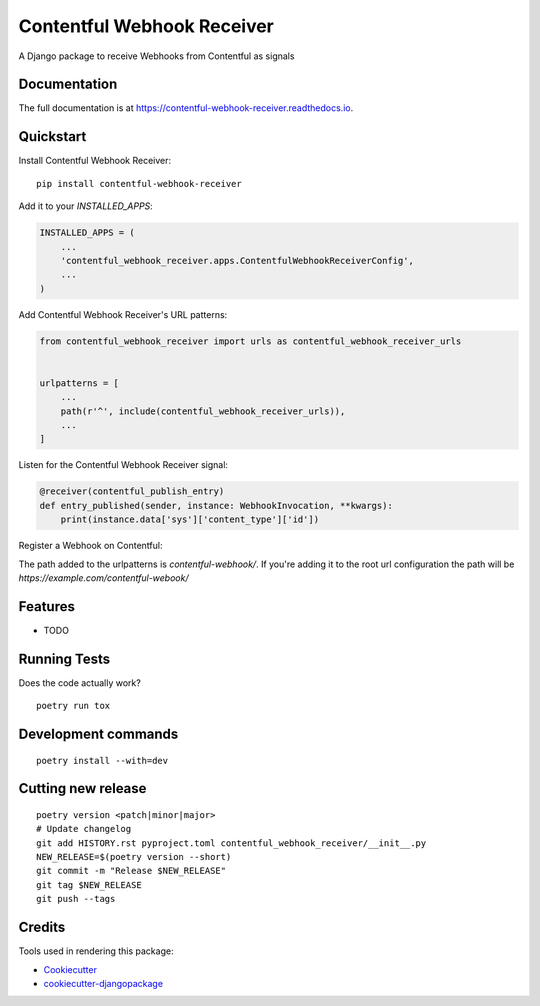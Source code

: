 =============================
Contentful Webhook Receiver
=============================

.. image:: https://badge.fury.io/py/contentful-webhook-receiver.svg
    :target: https://badge.fury.io/py/contentful-webhook-receiver

.. image:: https://github.com/MarcoGlauser/contentful-webhook-receiver/actions/workflows/ci.yml/badge.svg
    :target: https://github.com/MarcoGlauser/contentful-webhook-receiver/actions/workflows/ci.yml

.. image:: https://codecov.io/gh/MarcoGlauser/contentful-webhook-receiver/branch/master/graph/badge.svg
    :target: https://codecov.io/gh/MarcoGlauser/contentful-webhook-receiver

A Django package to receive Webhooks from Contentful as signals

Documentation
-------------

The full documentation is at https://contentful-webhook-receiver.readthedocs.io.

Quickstart
----------

Install Contentful Webhook Receiver::

    pip install contentful-webhook-receiver

Add it to your `INSTALLED_APPS`:

.. code-block:: python

    INSTALLED_APPS = (
        ...
        'contentful_webhook_receiver.apps.ContentfulWebhookReceiverConfig',
        ...
    )

Add Contentful Webhook Receiver's URL patterns:

.. code-block:: python

    from contentful_webhook_receiver import urls as contentful_webhook_receiver_urls


    urlpatterns = [
        ...
        path(r'^', include(contentful_webhook_receiver_urls)),
        ...
    ]


Listen for the Contentful Webhook Receiver signal:

.. code-block:: python

    @receiver(contentful_publish_entry)
    def entry_published(sender, instance: WebhookInvocation, **kwargs):
        print(instance.data['sys']['content_type']['id'])

Register a Webhook on Contentful:

The path added to the urlpatterns is `contentful-webhook/`.
If you're adding it to the root url configuration the path will be `https://example.com/contentful-webook/`


Features
--------

* TODO

Running Tests
-------------

Does the code actually work?

::

    poetry run tox


Development commands
---------------------

::

    poetry install --with=dev

Cutting new release
-------

::

    poetry version <patch|minor|major>
    # Update changelog
    git add HISTORY.rst pyproject.toml contentful_webhook_receiver/__init__.py
    NEW_RELEASE=$(poetry version --short)
    git commit -m "Release $NEW_RELEASE"
    git tag $NEW_RELEASE
    git push --tags

Credits
-------

Tools used in rendering this package:

*  Cookiecutter_
*  `cookiecutter-djangopackage`_

.. _Cookiecutter: https://github.com/audreyr/cookiecutter
.. _`cookiecutter-djangopackage`: https://github.com/pydanny/cookiecutter-djangopackage
